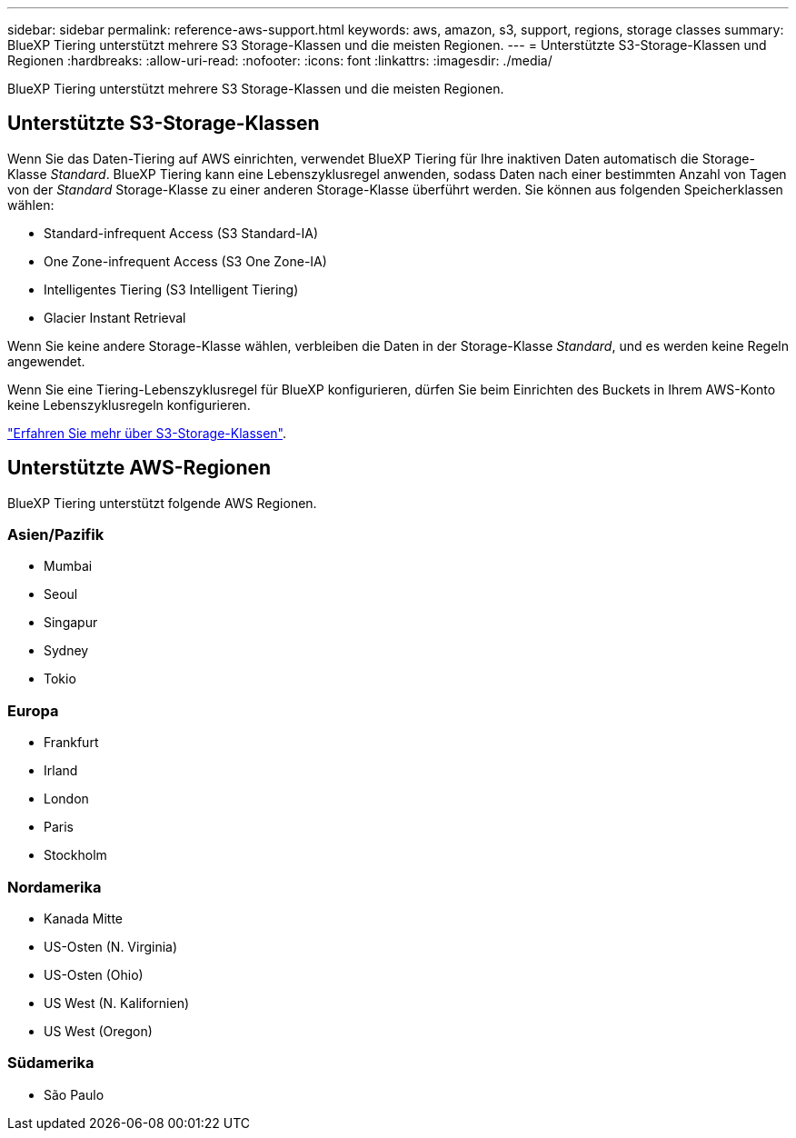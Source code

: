 ---
sidebar: sidebar 
permalink: reference-aws-support.html 
keywords: aws, amazon, s3, support, regions, storage classes 
summary: BlueXP Tiering unterstützt mehrere S3 Storage-Klassen und die meisten Regionen. 
---
= Unterstützte S3-Storage-Klassen und Regionen
:hardbreaks:
:allow-uri-read: 
:nofooter: 
:icons: font
:linkattrs: 
:imagesdir: ./media/


[role="lead"]
BlueXP Tiering unterstützt mehrere S3 Storage-Klassen und die meisten Regionen.



== Unterstützte S3-Storage-Klassen

Wenn Sie das Daten-Tiering auf AWS einrichten, verwendet BlueXP Tiering für Ihre inaktiven Daten automatisch die Storage-Klasse _Standard_. BlueXP Tiering kann eine Lebenszyklusregel anwenden, sodass Daten nach einer bestimmten Anzahl von Tagen von der _Standard_ Storage-Klasse zu einer anderen Storage-Klasse überführt werden. Sie können aus folgenden Speicherklassen wählen:

* Standard-infrequent Access (S3 Standard-IA)
* One Zone-infrequent Access (S3 One Zone-IA)
* Intelligentes Tiering (S3 Intelligent Tiering)
* Glacier Instant Retrieval


Wenn Sie keine andere Storage-Klasse wählen, verbleiben die Daten in der Storage-Klasse _Standard_, und es werden keine Regeln angewendet.

Wenn Sie eine Tiering-Lebenszyklusregel für BlueXP konfigurieren, dürfen Sie beim Einrichten des Buckets in Ihrem AWS-Konto keine Lebenszyklusregeln konfigurieren.

https://aws.amazon.com/s3/storage-classes/["Erfahren Sie mehr über S3-Storage-Klassen"^].



== Unterstützte AWS-Regionen

BlueXP Tiering unterstützt folgende AWS Regionen.



=== Asien/Pazifik

* Mumbai
* Seoul
* Singapur
* Sydney
* Tokio




=== Europa

* Frankfurt
* Irland
* London
* Paris
* Stockholm




=== Nordamerika

* Kanada Mitte
* US-Osten (N. Virginia)
* US-Osten (Ohio)
* US West (N. Kalifornien)
* US West (Oregon)




=== Südamerika

* São Paulo

